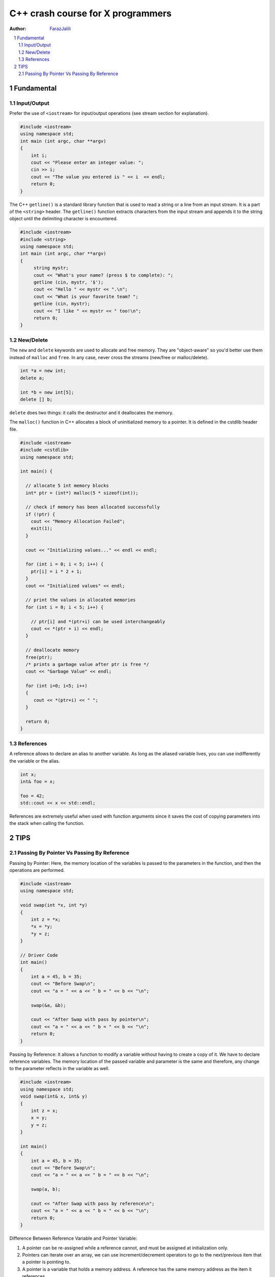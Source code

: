 .. sectnum::

===============================================================================
C++ crash course for X programmers
===============================================================================
:Author: `FarazJalili <https://www.linkedin.com/in/faraz-jalili-80a08669/>`_

.. contents::
   :local:
   :depth: 2
   
   
Fundamental
===============================================================================


Input/Output
------------

Prefer the use of ``<iostream>`` for input/output operations (see stream
section for explanation).

.. code:: c++

   #include <iostream>
   using namespace std;
   int main (int argc, char **argv)
   {
       int i;
       cout << "Please enter an integer value: ";
       cin >> i;
       cout << "The value you entered is " << i  << endl;
       return 0;
   }

   
   
The C++ ``getline()`` is a standard library function that is used to read a string or a line from an input stream. It is a part of the ``<string>`` header. The ``getline()`` function extracts characters from the input stream and appends it to the string object until the delimiting character is encountered.

.. code:: c++

   #include <iostream>
   #include <string>
   using namespace std;
   int main (int argc, char **argv)
   {
        string mystr;
        cout << "What's your name? (press $ to complete): ";
        getline (cin, mystr, '$');
        cout << "Hello " << mystr << ".\n";
        cout << "What is your favorite team? ";
        getline (cin, mystr);
        cout << "I like " << mystr << " too!\n";
        return 0;
   }

New/Delete
----------

The ``new`` and ``delete`` keywords are used to allocate and free memory. They
are "object-aware" so you'd better use them instead of ``malloc`` and
``free``. In any case, never cross the streams (new/free or malloc/delete).

.. code:: c++

   int *a = new int;
   delete a;

   int *b = new int[5];
   delete [] b;

``delete`` does two things: it calls the destructor and it deallocates the
memory.

The ``malloc()`` function in C++ allocates a block of uninitialized memory to a pointer. It is defined in the cstdlib header file.

.. code:: c++

   #include <iostream>
   #include <cstdlib>
   using namespace std;

   int main() {

     // allocate 5 int memory blocks
     int* ptr = (int*) malloc(5 * sizeof(int));

     // check if memory has been allocated successfully
     if (!ptr) {
       cout << "Memory Allocation Failed";
       exit(1);
     }

     cout << "Initializing values..." << endl << endl;

     for (int i = 0; i < 5; i++) {
       ptr[i] = i * 2 + 1;
     }
     cout << "Initialized values" << endl;

     // print the values in allocated memories
     for (int i = 0; i < 5; i++) {

       // ptr[i] and *(ptr+i) can be used interchangeably
       cout << *(ptr + i) << endl;
     }

     // deallocate memory
     free(ptr);
     /* prints a garbage value after ptr is free */
     cout << "Garbage Value" << endl;

     for (int i=0; i<5; i++)
     {
        cout << *(ptr+i) << " ";
     }

     return 0;
   }

References
----------

A reference allows to declare an alias to another variable. As long as the
aliased variable lives, you can use indifferently the variable or the alias.

.. code:: c++

   int x;
   int& foo = x;

   foo = 42;
   std::cout << x << std::endl;

References are extremely useful when used with function arguments since it
saves the cost of copying parameters into the stack when calling the function.



TIPS
===============================================================================


Passing By Pointer Vs Passing By Reference
------------------------------------------

Passing by Pointer: Here, the memory location of the variables is passed to the parameters in the function, and then the operations are performed.

.. code:: c++

   #include <iostream>
   using namespace std;

   void swap(int *x, int *y)
   {
       int z = *x;
       *x = *y;
       *y = z;
   }

   // Driver Code
   int main()
   {
       int a = 45, b = 35;
       cout << "Before Swap\n";
       cout << "a = " << a << " b = " << b << "\n";

       swap(&a, &b);

       cout << "After Swap with pass by pointer\n";
       cout << "a = " << a << " b = " << b << "\n";
       return 0;
   }


Passing by Reference: It allows a function to modify a variable without having to create a copy of it. We have to declare reference variables. The memory location of the passed variable and parameter is the same and therefore, any change to the parameter reflects in the variable as well.

.. code:: c++

   #include <iostream>
   using namespace std;
   void swap(int& x, int& y)
   {
       int z = x;
       x = y;
       y = z;
   }

   int main()
   {
       int a = 45, b = 35;
       cout << "Before Swap\n";
       cout << "a = " << a << " b = " << b << "\n";

       swap(a, b);

       cout << "After Swap with pass by reference\n";
       cout << "a = " << a << " b = " << b << "\n";
       return 0;
   }
   
  
Difference Between Reference Variable and Pointer Variable:    

#. A pointer can be re-assigned while a reference cannot, and must be assigned at initialization only.
#. Pointers can iterate over an array, we can use increment/decrement operators to go to the next/previous item that a pointer is pointing to.
#. A pointer is a variable that holds a memory address. A reference has the same memory address as the item it references.
#. A pointer to a class/struct uses ‘->’ (arrow operator) to access its members whereas a reference uses a ‘.’ (dot operator)
#. A pointer needs to be dereferenced with * to access the memory location it points to, whereas a reference can be used directly.
